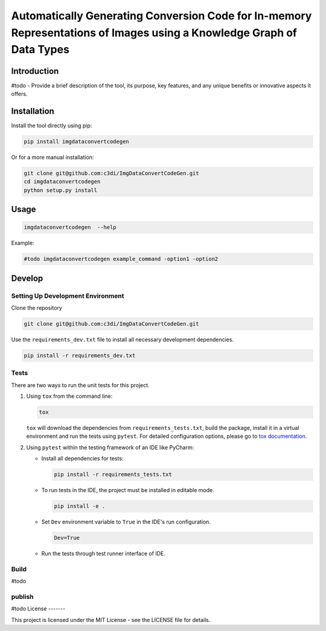 =====================================================
Automatically Generating Conversion Code for In-memory Representations of Images using a Knowledge Graph of Data Types
=====================================================

Introduction
------------

#todo - Provide a brief description of the tool, its purpose, key features, and any unique benefits or innovative aspects it offers.


Installation
------------

Install the tool directly using pip:

.. code-block:: bash

    pip install imgdataconvertcodegen

Or for a more manual installation:

.. code-block:: bash

    git clone git@github.com:c3di/ImgDataConvertCodeGen.git
    cd imgdataconvertcodegen
    python setup.py install

Usage
-----

.. code-block:: bash

   imgdataconvertcodegen  --help

Example:

.. code-block:: bash

    #todo imgdataconvertcodegen example_command -option1 -option2


Develop
-------

Setting Up Development Environment
~~~~~~~~~~~~~~~~~~~~~~~~~~~~~~~~~~

Clone the repository

.. code-block:: bash

    git clone git@github.com:c3di/ImgDataConvertCodeGen.git

Use the ``requirements_dev.txt`` file to install all necessary development dependencies.

.. code-block:: bash

    pip install -r requirements_dev.txt

Tests
~~~~~

There are two ways to run the unit tests for this project.

1. Using ``tox`` from the command line:

   .. code-block:: bash

       tox

   ``tox`` will download the dependencies from ``requirements_tests.txt``, build the package, install it in a virtual environment and run the tests using ``pytest``. For detailed configuration options, please go to `tox documentation <https://tox.wiki/en/stable/>`__.



2. Using ``pytest`` within the testing framework of an IDE like PyCharm:

   * Install all dependencies for tests:

     .. code-block:: bash

        pip install -r requirements_tests.txt

   * To run tests in the IDE, the project must be installed in editable mode.

     .. code-block:: bash

         pip install -e .

   * Set ``Dev`` environment variable to ``True`` in the IDE's run configuration.

     .. code-block:: none

         Dev=True

   * Run the tests through test runner interface of IDE.

Build
~~~~~
#todo

publish
~~~~~

#todo
License
-------

This project is licensed under the MIT License - see the LICENSE file for details.

